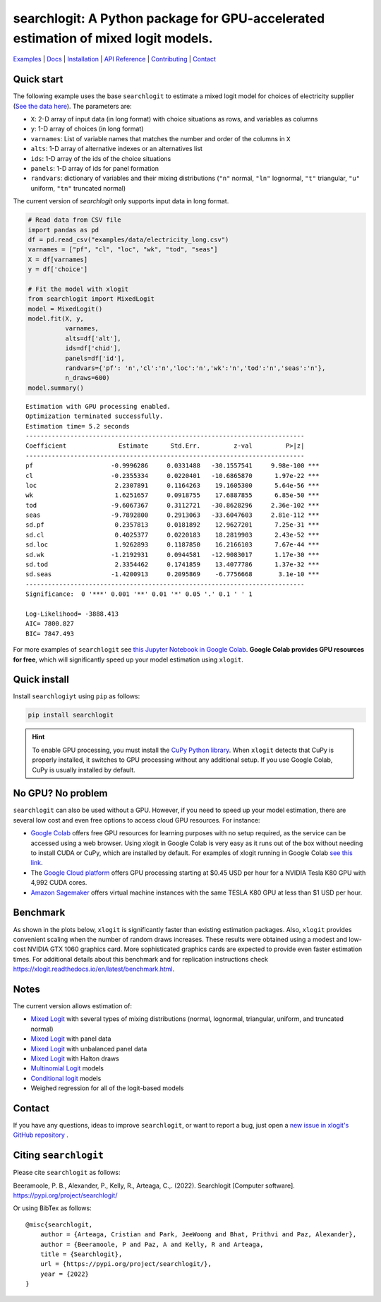===================================================================================
searchlogit: A Python package for GPU-accelerated estimation of mixed logit models.
===================================================================================

|Travis| |Coverage| |Docs| |PyPi| |License|

.. _Mixed Logit: https://xlogit.readthedocs.io/en/latest/api/mixed_logit.html
.. _Multinomial Logit: https://xlogit.readthedocs.io/en/latest/api/multinomial_logit.html

`Examples <https://xlogit.readthedocs.io/en/latest/examples.html>`__ | `Docs <https://xlogit.readthedocs.io/en/latest/index.html>`__ | `Installation <https://xlogit.readthedocs.io/en/latest/install.html>`__ | `API Reference <https://xlogit.readthedocs.io/en/latest/api/index.html>`__ | `Contributing <https://xlogit.readthedocs.io/en/latest/contributing.html>`__ | `Contact <https://xlogit.readthedocs.io/en/latest/index.html#contact>`__ 

Quick start
===========
The following example uses the base ``searchlogit`` to estimate a mixed logit model for choices of electricity supplier (`See the data here <https://github.com/arteagac/xlogit/blob/master/examples/data/electricity_long.csv>`__). The parameters are:

* ``X``: 2-D array of input data (in long format) with choice situations as rows, and variables as columns
* ``y``: 1-D array of choices (in long format)
* ``varnames``: List of variable names that matches the number and order of the columns in ``X``
* ``alts``:  1-D array of alternative indexes or an alternatives list
* ``ids``:  1-D array of the ids of the choice situations
* ``panels``: 1-D array of ids for panel formation
* ``randvars``: dictionary of variables and their mixing distributions (``"n"`` normal, ``"ln"`` lognormal, ``"t"`` triangular, ``"u"`` uniform, ``"tn"`` truncated normal)

The current version of `searchlogit` only supports input data in long format.

.. code-block:: python

    # Read data from CSV file
    import pandas as pd
    df = pd.read_csv("examples/data/electricity_long.csv")
    varnames = ["pf", "cl", "loc", "wk", "tod", "seas"]
    X = df[varnames]
    y = df['choice']
    
    # Fit the model with xlogit
    from searchlogit import MixedLogit
    model = MixedLogit()
    model.fit(X, y, 
              varnames,
              alts=df['alt'],
              ids=df['chid'],
              panels=df['id'],
              randvars={'pf': 'n','cl':'n','loc':'n','wk':'n','tod':'n','seas':'n'}, 
              n_draws=600)
    model.summary()


::

    Estimation with GPU processing enabled.
    Optimization terminated successfully.
    Estimation time= 5.2 seconds
    ---------------------------------------------------------------------------
    Coefficient              Estimate      Std.Err.         z-val         P>|z|
    ---------------------------------------------------------------------------
    pf                     -0.9996286     0.0331488   -30.1557541     9.98e-100 ***
    cl                     -0.2355334     0.0220401   -10.6865870      1.97e-22 ***
    loc                     2.2307891     0.1164263    19.1605300      5.64e-56 ***
    wk                      1.6251657     0.0918755    17.6887855      6.85e-50 ***
    tod                    -9.6067367     0.3112721   -30.8628296     2.36e-102 ***
    seas                   -9.7892800     0.2913063   -33.6047603     2.81e-112 ***
    sd.pf                   0.2357813     0.0181892    12.9627201      7.25e-31 ***
    sd.cl                   0.4025377     0.0220183    18.2819903      2.43e-52 ***
    sd.loc                  1.9262893     0.1187850    16.2166103      7.67e-44 ***
    sd.wk                  -1.2192931     0.0944581   -12.9083017      1.17e-30 ***
    sd.tod                  2.3354462     0.1741859    13.4077786      1.37e-32 ***
    sd.seas                -1.4200913     0.2095869    -6.7756668       3.1e-10 ***
    ---------------------------------------------------------------------------
    Significance:  0 '***' 0.001 '**' 0.01 '*' 0.05 '.' 0.1 ' ' 1
    
    Log-Likelihood= -3888.413
    AIC= 7800.827
    BIC= 7847.493


For more examples of ``searchlogit`` see `this Jupyter Notebook in Google Colab <https://colab.research.google.com/github/arteagac/xlogit/blob/master/examples/mixed_logit_model.ipynb>`__. **Google Colab provides GPU resources for free**, which will significantly speed up your model estimation using ``xlogit``.

Quick install
=============
Install ``searchlogiyt`` using ``pip`` as follows:

.. code-block:: bash

   pip install searchlogit


.. hint::

   To enable GPU processing, you must install the `CuPy Python library <https://docs.cupy.dev/en/stable/install.html>`__.  When ``xlogit`` detects that CuPy is properly installed, it switches to GPU processing without any additional setup. If you use Google Colab, CuPy is usually installed by default.


.. For additional installation details check xlogit installation instructions at: https://xlogit.readthedocs.io/en/latest/install.html


No GPU? No problem
==================
``searchlogit`` can also be used without a GPU. However, if you need to speed up your model estimation, there are several low cost and even free options to access cloud GPU resources. For instance:

- `Google Colab <https://colab.research.google.com>`_ offers free GPU resources for learning purposes with no setup required, as the service can be accessed using a web browser. Using xlogit in Google Colab is very easy as it runs out of the box without needing to install CUDA or CuPy, which are installed by default. For examples of xlogit running in Google Colab `see this link <https://colab.research.google.com/github/arteagac/xlogit/blob/master/examples/mixed_logit_model.ipynb>`_.
- The `Google Cloud platform <https://cloud.google.com/compute/gpus-pricing>`_ offers GPU processing starting at $0.45 USD per hour for a NVIDIA Tesla K80 GPU with 4,992 CUDA cores.
- `Amazon Sagemaker <https://aws.amazon.com/ec2/instance-types/p2/>`_ offers virtual machine instances with the same TESLA K80 GPU at less than $1 USD per hour.

Benchmark
=========
As shown in the plots below, ``xlogit`` is significantly faster than existing estimation packages. Also, ``xlogit`` provides convenient scaling when the number of random draws increases. These results were obtained using a modest and low-cost NVIDIA GTX 1060 graphics card. More sophisticated graphics cards are expected to provide even faster estimation times. For additional details about this benchmark and for replication instructions check https://xlogit.readthedocs.io/en/latest/benchmark.html.

.. image:: https://raw.githubusercontent.com/arteagac/xlogit/master/examples/benchmark/results/time_benchmark_artificial.png
  :width: 300

.. image:: https://raw.githubusercontent.com/arteagac/xlogit/master/examples/benchmark/results/time_benchmark_apollo_biogeme.png
  :width: 300

Notes
=====
The current version allows estimation of:

- `Mixed Logit`_ with several types of mixing distributions (normal, lognormal, triangular, uniform, and truncated normal)
- `Mixed Logit`_ with panel data
- `Mixed Logit`_ with unbalanced panel data
- `Mixed Logit`_ with Halton draws
- `Multinomial Logit`_ models
- `Conditional logit <https://xlogit.readthedocs.io/en/latest/api/multinomial_logit.html>`_ models
- Weighed regression for all of the logit-based models

Contact
=======

If you have any questions, ideas to improve ``searchlogit``, or want to report a bug, just open a `new issue in xlogit's GitHub repository <https://github.com/arteagac/xlogit/issues>`__ .

Citing ``searchlogit``
======================
Please cite ``searchlogit`` as follows:

Beeramoole, P. B., Alexander, P., Kelly, R., Arteaga, C.,. (2022). Searchlogit [Computer software]. https://pypi.org/project/searchlogit/

Or using BibTex as follows::

    @misc{searchlogit,
        author = {Arteaga, Cristian and Park, JeeWoong and Bhat, Prithvi and Paz, Alexander},
        author = {Beeramoole, P and Paz, A and Kelly, R and Arteaga,
        title = {Searchlogit},
        url = {https://pypi.org/project/searchlogit/},
        year = {2022}
    }


.. |Travis| image:: https://travis-ci.com/arteagac/xlogit.svg?branch=master
   :target: https://travis-ci.com/arteagac/xlogit

.. |Docs| image:: https://readthedocs.org/projects/xlogit/badge/?version=latest
   :target: https://xlogit.readthedocs.io/en/latest/?badge=latest
   :alt: Documentation Status

.. |Coverage| image:: https://coveralls.io/repos/github/arteagac/xlogit/badge.svg?branch=master
   :target: https://coveralls.io/github/arteagac/xlogit?branch=master

.. |PyPi| image:: https://badge.fury.io/py/xlogit.svg
   :target: https://badge.fury.io/py/xlogit

.. |License| image:: https://img.shields.io/github/license/arteagac/xlogit
   :target: https://github.com/arteagac/xlogit/blob/master/LICENSE
